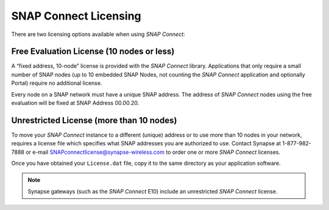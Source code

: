 SNAP Connect Licensing
======================

There are two licensing options available when using *SNAP Connect*:

Free Evaluation License (10 nodes or less)
------------------------------------------

A “fixed address, 10-node” license is provided with the *SNAP Connect* library. Applications that only require a small
number of SNAP nodes (up to 10 embedded SNAP Nodes, not counting the *SNAP Connect* application and optionally Portal)
require no additional license.

Every node on a SNAP network must have a unique SNAP address. The address of *SNAP Connect* nodes using the free
evaluation will be fixed at SNAP Address 00.00.20.

Unrestricted License (more than 10 nodes)
-----------------------------------------

To move your *SNAP Connect* instance to a different (unique) address or to use more than 10 nodes in your network,
requires a license file which specifies what SNAP addresses you are authorized to use. Contact Synapse at 1-877-982-7888
or e-mail SNAPconnectlicense@synapse-wireless.com to order one or more *SNAP Connect* licenses.

Once you have obtained your ``License.dat`` file, copy it to the same directory as your application software.

.. note:: Synapse gateways (such as the *SNAP Connect* E10) include an unrestricted *SNAP Connect* license.


